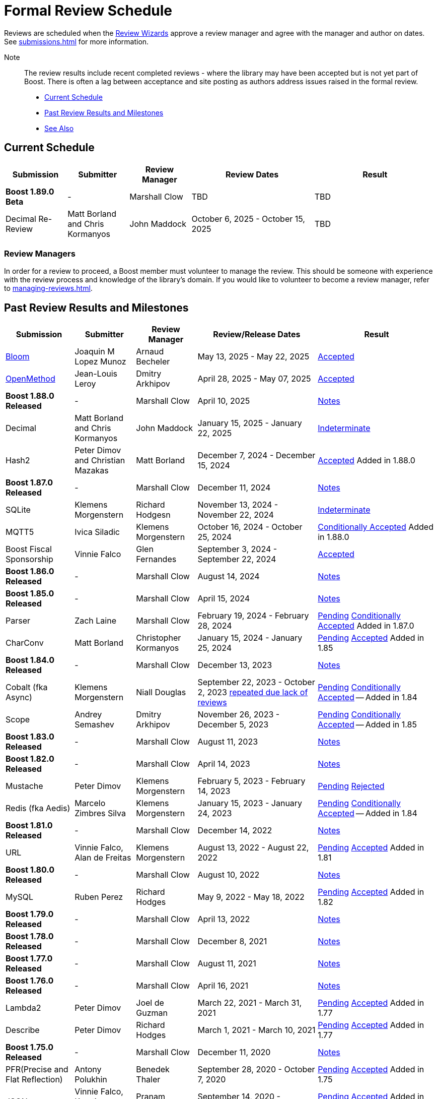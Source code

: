 ////
Copyright (c) 2024 The C++ Alliance, Inc. (https://cppalliance.org)

Distributed under the Boost Software License, Version 1.0. (See accompanying
file LICENSE_1_0.txt or copy at http://www.boost.org/LICENSE_1_0.txt)

Official repository: https://github.com/boostorg/website-v2-docs
////
= Formal Review Schedule
:navtitle: Review Schedule

Reviews are scheduled when the xref:managing-reviews.adoc#reviewwizards[Review Wizards] approve a review manager and agree with the manager and author on dates. See xref:submissions.adoc[] for more information.

Note:: The review results include recent completed reviews - where the library may have been accepted but is not yet part of Boost. There is often a lag between acceptance and site posting as authors address issues raised in the formal review.

* <<Current Schedule>>
* <<Past Review Results and Milestones>>
* <<See Also>>

[[currentschedule]]
== Current Schedule

[cols="1,1,1,2,2",stripes=even,options="header",frame=none]
|===
| *Submission* | *Submitter* | *Review Manager* | *Review Dates* | *Result*
| *Boost 1.89.0 Beta* |  - |   Marshall Clow |  TBD | TBD
| Decimal Re-Review  | Matt Borland and Chris Kormanyos | John Maddock | October 6, 2025 - October 15, 2025 | TBD
|===

=== Review Managers

In order for a review to proceed, a Boost member must volunteer to manage the review. This should be someone with experience with the review process and knowledge of the library's domain. If you would like to volunteer to become a review manager, refer to xref:managing-reviews.adoc[].

[[pastreviewresults]]
== Past Review Results and Milestones

[cols="1,1,1,2,2",stripes=even,options="header",frame=none]
|===
| *Submission* | *Submitter* | *Review Manager* | *Review/Release Dates* | *Result*

| https://master.bloom.cpp.al/html/index.html[Bloom] | Joaquin M Lopez Munoz | Arnaud Becheler | May 13, 2025 - May 22, 2025 | https://lists.boost.org/Archives/boost/2025/05/259631.php[Accepted]

| https://jll63.github.io/Boost.OpenMethod/[OpenMethod] | Jean-Louis Leroy | Dmitry Arkhipov | April 28, 2025 - May 07, 2025 | https://lists.boost.org/Archives/boost/2025/05/259629.php[Accepted]

| *Boost 1.88.0 Released* |  - |   Marshall Clow |  April 10, 2025 | https://www.boost.org/users/history/version_1_88_0.html[Notes] 

| Decimal  | Matt Borland and Chris Kormanyos | John Maddock | January 15, 2025 - January 22, 2025 | https://lists.boost.org/Archives/boost//2025/02/259187.php[Indeterminate]

| Hash2 | Peter Dimov and Christian Mazakas | Matt Borland | December 7, 2024 - December 15, 2024 | https://lists.boost.org/Archives/boost//2024/12/258910.php[Accepted] Added in 1.88.0

| *Boost 1.87.0 Released* |  - |   Marshall Clow |  December 11, 2024 | https://www.boost.org/users/history/version_1_87_0.html[Notes] 

| SQLite | Klemens Morgenstern | Richard Hodgesn | November 13, 2024 - November 22, 2024 | https://lists.boost.org/Archives/boost/2025/02/259197.php[Indeterminate]

| MQTT5 | Ivica Siladic | Klemens Morgenstern | October 16, 2024 - October 25, 2024 | https://lists.boost.org/Archives/boost//2024/10/258197.php[Conditionally Accepted] Added in 1.88.0

| Boost Fiscal Sponsorship | Vinnie Falco | Glen Fernandes | September 3, 2024 - September 22, 2024 | https://lists.boost.org/Archives/boost/2024/09/257941.php[Accepted]

| *Boost 1.86.0 Released* |  - |   Marshall Clow |  August 14, 2024 | https://www.boost.org/users/history/version_1_86_0.html[Notes] 

| *Boost 1.85.0 Released* |  - |   Marshall Clow |  April 15, 2024 | https://www.boost.org/users/history/version_1_85_0.html[Notes]

| Parser | Zach Laine | Marshall Clow | February 19, 2024 - February 28, 2024 | [.line-through]#https://lists.boost.org/Archives/boost/2024/02/255957.php[Pending]# https://lists.boost.org/Archives/boost/2024/03/256151.php[Conditionally Accepted] Added in 1.87.0

| CharConv | Matt Borland | Christopher Kormanyos | January 15, 2024 - January 25, 2024 | [.line-through]#https://lists.boost.org/Archives/boost/2024/01/255713.php[Pending]# https://lists.boost.org/Archives/boost/2024/02/255820.php[Accepted] Added in 1.85

| *Boost 1.84.0 Released* |  - |   Marshall Clow |  December 13, 2023 | https://www.boost.org/users/history/version_1_84_0.html[Notes] 

| Cobalt (fka Async) | Klemens Morgenstern | Niall Douglas | September 22, 2023 - October 2, 2023 https://lists.boost.org/Archives/boost/2023/08/254947.php[repeated due lack of reviews] | [.line-through]#https://lists.boost.org/Archives/boost/2023/09/254987.php[Pending]# https://lists.boost.org/Archives/boost/2023/10/255139.php[Conditionally Accepted] -- Added in 1.84

| Scope | Andrey Semashev | Dmitry Arkhipov | November 26, 2023 - December 5, 2023 | [.line-through]#https://lists.boost.org/Archives/boost/2023/11/255367.php[Pending]# https://lists.boost.org/Archives/boost/2024/01/255717.php[Conditionally Accepted] -- Added in 1.85

| *Boost 1.83.0 Released* |  - |   Marshall Clow |  August 11, 2023 | https://www.boost.org/users/history/version_1_83_0.html[Notes] 

| *Boost 1.82.0 Released* |  - |   Marshall Clow |  April 14, 2023 | https://www.boost.org/users/history/version_1_82_0.html[Notes]

| Mustache | Peter Dimov | Klemens Morgenstern | February 5, 2023 - February 14, 2023 | [.line-through]#https://lists.boost.org/Archives/boost/2023/02/254011.php[Pending]# https://lists.boost.org/Archives/boost/2023/02/254188.php[Rejected]

| Redis (fka Aedis) | Marcelo Zimbres Silva | Klemens Morgenstern | January 15, 2023 - January 24, 2023 | [.line-through]#https://lists.boost.org/Archives/boost/2023/01/253871.php[Pending]# https://lists.boost.org/Archives/boost/2023/01/253944.php[Conditionally Accepted] -- Added in 1.84

| *Boost 1.81.0 Released* |  - |   Marshall Clow |  December 14, 2022 | https://www.boost.org/users/history/version_1_81_0.html[Notes]

| URL | Vinnie Falco, Alan de Freitas | Klemens Morgenstern | August 13, 2022 - August 22, 2022 | [.line-through]#https://lists.boost.org/Archives/boost/2022/05/252898.php[Pending]# https://lists.boost.org/Archives/boost//2022/08/253509.php[Accepted] Added in 1.81

| *Boost 1.80.0 Released* |  - |   Marshall Clow |  August 10, 2022 | https://www.boost.org/users/history/version_1_80_0.html[Notes]

| MySQL | Ruben Perez | Richard Hodges | May 9, 2022 - May 18, 2022 | [.line-through]#https://lists.boost.org/Archives/boost/2022/05/252898.php[Pending]# https://lists.boost.org/Archives/boost//2022/06/253193.php[Accepted] Added in 1.82

| *Boost 1.79.0 Released* |  - |   Marshall Clow |  April 13, 2022 | https://www.boost.org/users/history/version_1_79_0.html[Notes]

| *Boost 1.78.0 Released* |  - |   Marshall Clow |  December 8, 2021 | https://www.boost.org/users/history/version_1_78_0.html[Notes]

| *Boost 1.77.0 Released* |  - |   Marshall Clow |  August 11, 2021 | https://www.boost.org/users/history/version_1_77_0.html[Notes]

| *Boost 1.76.0 Released* |  - |   Marshall Clow |  April 16, 2021 | https://www.boost.org/users/history/version_1_76_0.html[Notes]

| Lambda2 | Peter Dimov | Joel de Guzman | March 22, 2021 - March 31, 2021 | [.line-through]#https://lists.boost.org/Archives/boost/2021/03/251218.php[Pending]# https://lists.boost.org/Archives/boost/2021/04/251393.php[Accepted] Added in 1.77

|  Describe | Peter Dimov | Richard Hodges | March 1, 2021 - March 10, 2021 | [.line-through]#https://lists.boost.org/Archives/boost/2021/02/250933.php[Pending]# https://lists.boost.org/Archives/boost/2021/03/251099.php[Accepted] Added in 1.77

| *Boost 1.75.0 Released* |  - |   Marshall Clow |  December 11, 2020 | https://www.boost.org/users/history/version_1_75_0.html[Notes]

| PFR(Precise and Flat Reflection) | Antony Polukhin | Benedek Thaler | September 28, 2020 - October 7, 2020 | [.line-through]#https://lists.boost.org/Archives/boost/2020/09/250077.php[Pending]# https://lists.boost.org/Archives/boost/2020/10/250176.php[Accepted] Added in 1.75

| JSON | Vinnie Falco, Krystian Stasiowski | Pranam Lashkari | September 14, 2020 - September 23, 2020 | [.line-through]#https://lists.boost.org/Archives/boost/2020/09/249708.php[Pending]# https://lists.boost.org/Archives/boost/2020/10/250129.php[Accepted] Added in 1.75

| *Boost 1.74.0 Released* |  - |   Marshall Clow |  August 14, 2020 | https://www.boost.org/users/history/version_1_74_0.html[Notes]

| LEAF(Lightweight Error Augmentation Framework) | Emil Dotchevski | Michael Caisse | May 22, 2020 - May 31, 2020 | [.line-through]#https://lists.boost.org/Archives/boost/2020/05/248850.php[Pending]# https://lists.boost.org/Archives/boost/2020/08/249657.php[Accepted] Added in 1.75


| Text | Zach Laine | Glen Fernandes | June 11, 2020 - June 20, 2020 | [.line-through]#https://lists.boost.org/Archives/boost/2020/06/249094.php[Pending]# https://lists.boost.org/Archives/boost/2020/06/249242.php[Rejected]

| Review Wizard Status Report |  | Mateusz Loskot | May 20, 2020 |  https://lists.boost.org/Archives/boost/2020/05/248944.php[Report]

| *Boost 1.73.0 Released* |  - |   Marshall Clow |  April 28, 2020 | https://www.boost.org/users/history/version_1_73_0.html[Notes] 
| *Boost 1.72.0 Released* |  - |   Marshall Clow |  December 11, 2019 | https://www.boost.org/users/history/version_1_72_0.html[Notes] 

| STLInterfaces|  Zach Laine | Barrett Adair|  December 10, 2019 - December 19, 2019|  
		     [.line-through]#https://lists.boost.org/boost-announce/2019/12/0564.php[Pending]#
		      https://lists.boost.org/boost-announce/2019/12/0568.php[Conditionally Accepted] -- Added in 1.74



| StaticString (was FixedString) | Krystian Stasiowski and Vinnie Falco |  Joaquin M López Muñoz | November 25, 2019 - December 4, 2019 |
[.line-through]#https://lists.boost.org/boost-announce/2019/11/0563.php[Pending]#
		    https://lists.boost.org/Archives/boost/2020/02/248229.php[Accepted] -- Added in 1.73


| *Boost 1.71.0 Released* |  - |   Marshall Clow |  August 19, 2019 | https://www.boost.org/users/history/version_1_71_0.html[Notes] 

| out_ptr|  JeanHeyd Meneide | Zach Laine|  June 16, 2019 - July 10, 2019 | 
		     [.line-through]#https://lists.boost.org/boost-announce/2019/06/0556.php[Pending]#
		      
			https://lists.boost.org/boost-announce/2019/07/0558.php[Rejected]
		    

| *Boost 1.70.0 Released* |  - |   Marshall Clow |  April 12, 2019 | https://www.boost.org/users/history/version_1_70_0.html[Notes] 

| Variant2 | Peter Dimov | Michael Caisse | April 1, 2019 - April 15, 2019 |[.line-through]#https://lists.boost.org/Archives/boost/2019/03/245563.php[Ongoing]#
		    https://lists.boost.org/boost-announce/2019/06/0553.php[Accepted] Added in 1.71

| *Boost 1.69.0 Released* |  - |   Marshall Clow |  December 11, 2018 | https://www.boost.org/users/history/version_1_69_0.html[Notes] 


| Histogram | Hans Dembinski | Mateusz Loskot | September 17, 2018 - September 26, 2018| [.line-through]#https://lists.boost.org/boost-announce/2018/09/0544.php[Pending]# https://lists.boost.org/boost-announce/2018/10/0548.php[Accepted] Added in 1.70

| *Boost 1.68.0 Released* |  - |   Marshall Clow |  August 09, 2018 | https://www.boost.org/users/history/version_1_68_0.html[Notes] 

| *Boost 1.67.0 Released* |  - |   Daniel James |  April 16, 2018 | https://www.boost.org/users/history/version_1_67_0.html[Notes] 


| YAP|  Zach Laine|  Louis Dionne|  February 5, 2018 - February 14, 2018| [.line-through]#https://lists.boost.org/boost-announce/2018/02/0537.php[Ongoing]   https://lists.boost.org/boost-announce/2018/03/0540.php[Conditionally Accepted]#   https://lists.boost.org/boost-announce/2018/06/0542.php[Accepted] Added in 1.70
                  
		  
| Outcome | Niall Douglas | Charley Bay | January 19, 2018 - January 28, 2018 |[.line-through]#https://lists.boost.org/boost-announce/2018/01/0533.php[Pending]# https://lists.boost.org/boost-announce/2018/02/0536.php[Accepted] -- Added in 1.70

| *Boost 1.66.0 Released* |  - |   Daniel James |  December 19, 2017 | https://www.boost.org/users/history/version_1_66_0.html[Notes] 

|  Double-Ended | Benedek Thaler | Thorsten Ottosen | September 21, 2017 - October 7, 2017 |[.line-through]#https://lists.boost.org/boost-announce/2017/09/0528.php[Pending]#
		    https://lists.boost.org/boost-announce/2017/10/0530.php[Conditionally Accepted]


|  Fit (now HOF) | Paul Fultz | Matt Calabrese | September 8, 2017 - September 20, 2017 |[.line-through]#https://lists.boost.org/boost-announce/2017/09/0526.php[Pending]#
		    https://lists.boost.org/boost-announce/2017/09/0529.php[Accepted] Added in 1.67

		
| *Boost 1.65.1 Released* |  - |   Daniel James |  September 7, 2017 | https://www.boost.org/users/history/version_1_65_1.html[Notes] 

| *Boost 1.65.0 Released* |  - |   Daniel James |  August 21, 2017 | https://www.boost.org/users/history/version_1_65_0.html[Notes] 

| mp11 | Peter Dimov | Bjorn Reese | July  15, 2017 - July 24, 2017 | [.line-through]#https://lists.boost.org/boost-announce/2017/07/0519.php[Ongoing]#
		    https://lists.boost.org/boost-announce/2017/08/0520.php[Accepted] Added in 1.66

		
| Beast|  Vinnie Falco|  Michael Caisse|  July 1, 2017 - July 10, 2017 |  
		   [.line-through]#https://lists.boost.org/boost-announce/2017/06/0515.php[Pending]#
		    https://lists.boost.org/Archives/boost/2017/07/237385.php[Accepted] Added in 1.66

		  
| pdqsort | Orson Peters | Steven Ross | June 21, 2017 - June 30, 2017 |  
		    https://lists.boost.org/boost-announce/2017/06/0518.php[Accepted]

		  
| Nowide|  Artyom Beilis|  Frédéric Bron|  June 12, 2017 - June 21, 2017| [.line-through]#https://lists.boost.org/boost-announce/2017/06/0512.php[Pending]#
		      https://lists.boost.org/boost-announce/2017/06/0516.php[Accepted] Added in 1.73

		  
| Timsort|  Alexander Zaitsev|  Steven Ross|  June 3, 2017 - June 12, 2017 | [.line-through]#https://lists.boost.org/boost-announce/2017/06/0509.php[Ongoing]#
		      https://lists.boost.org/boost-announce/2017/06/0513.php[Rejected]
		    
		  

		
|  Outcome|  Niall Douglas | Charley Bay|  May 19, 2017 - May 28, 2017|  
		     [.line-through]#https://lists.boost.org/boost-announce/2017/05/0504.php[Pending]#
		      https://lists.boost.org/boost-announce/2017/06/0510.php[Rejected]


| PolyCollection|  Joaquín Mª López Muñoz | Ion Gaztañaga|  May 3, 2017 - May 12, 2017|    [.line-through]#https://lists.boost.org/boost-announce/2017/05/0502.php[Ongoing]# https://lists.boost.org/boost-announce/2017/05/0505.php[Accepted] Added in 1.65



| *Boost 1.64.0 Released* |  - |   Rene Rivera |  April 19, 2017 | https://www.boost.org/users/history/version_1_64_0.html[Notes] 

| CallableTraits | Barrett Adair | Louis Dionne | April 3, 2017 - April 12, 2017 | [.line-through]#https://lists.boost.org/Archives/boost/2017/03/234005.php[Ongoing]#
		    https://lists.boost.org/Archives/boost/2017/04/234513.php[Conditionally Accepted] -- Added in 1.66

		

| Stacktrace|  Antony Polukhin|  Niall Douglas | March 17, 2017 - March 26, 2017| [.line-through]#https://lists.boost.org/boost-announce/2017/03/0493.php[Ongoing]#
		      https://lists.boost.org/boost-announce/2017/03/0496.php[Accepted] Added in 1.65


| Safe Numerics|  Robert Ramey|  Andrzej Krzemienski|  March 2, 2017 - March 16, 2017| [.line-through]#https://lists.boost.org/boost-announce/2017/03/0491.php[Ongoing]#
		      https://lists.boost.org/boost-announce/2017/03/0494.php[Conditionally Accepted] -- Added in 1.69

		      
| *Boost 1.63.0 Released* |  - |   Marshall Clow |  December 26, 2016 | https://www.boost.org/users/history/version_1_63_0.html[Notes] 

| Stacktrace |  Antony Polukhin |  Niall Douglas |  December 14, 2016 - December 23, 2016 |[.line-through]#https://lists.boost.org/boost-announce/2016/12/0483.php[Pending]#
		    https://lists.boost.org/boost-announce/2017/01/0486.php[Conditionally Accepted]


| Synapse|  Emil Dotchevski|  Edward Diener|  December 2, 2016 - December 11, 2016 | [.line-through]#https://lists.boost.org/boost-announce/2016/12/0479.php[Pending]#
https://lists.boost.org/boost-announce/2016/12/0484.php[Rejected]		      
| Parallel Sorting Sub-library | Francisco José Tapia | Steven Ross | November 11, 2016 - November 20, 2016 |[.line-through]#https://lists.boost.org/Archives/boost/2016/11/231544.php[Pending]#
		      https://lists.boost.org/Archives/boost/2016/11/231732.php[Accepted]

		  
| Process|  Klemens Morgenstern|  Antony Polukhin|  October 27, 2016 - November 5, 2016 | [.line-through]#https://lists.boost.org/boost-announce/2016/10/0476.php[Pending]#
		      https://lists.boost.org/boost-announce/2016/11/0477.php[Accepted] -- Added in 1.64

| *Boost 1.62.0 Released* |  - |   Rene Rivera |  September 28, 2016 | https://www.boost.org/users/history/version_1_62_0.html[Notes] 

|  Fiber (mini-review)|  Oliver Kowalke | Nat Goodspeed|  May 23, 2016 - June 2, 2016 | [.line-through]#https://lists.boost.org/boost-announce/2016/05/0473.php[Pending]#
		      https://lists.boost.org/boost-announce/2016/06/0474.php[Accepted] Added in 1.62


| Review Wizard Status Report| - |  Ronald Garcia |  May 19, 2016 |   
		       https://lists.boost.org/boost-announce/2016/05/0471.php[Report]

| *Boost 1.61.0 Released* |  - |   Rene Rivera |  May 13, 2016 | https://www.boost.org/users/history/version_1_61_0.html[Notes] 
		
| Fit |  Paul Fultz|  Vicente Botet|  March 2, 2016 - March 13, 2016 | [.line-through]#https://lists.boost.org/Archives/boost/2016/03/228107.php[Ongoing]#
		      https://lists.boost.org/Archives/boost/2016/04/228770.php[Rejected]
		    

| Quaternions, Vectors, Matrices (QVM)|  Emil Dotchevski|  Adam Wulkiewicz|  December 7, 2015 - December 23, 2015 |[.line-through]#https://lists.boost.org/boost-announce/2015/12/0458.php[Ongoing]#
https://lists.boost.org/Archives/boost/2016/01/227027.php[Accepted] Added in 1.62


| *Boost 1.60.0 Released* |  - |   Marshall Clow |  December 17, 2015 | https://www.boost.org/users/news/version_1_60_0[Notes] 

| Fiber (mini-review)|  Oliver Kowalke|  Nat Goodspeed|  September 4, 2015 - September 13, 2015|    [.line-through]#https://lists.boost.org/boost-announce/2015/09/0453.php[Pending]#
https://lists.boost.org/boost-announce/2015/10/0456.php[Continuing Conditionally Accepted] 

| Asynchronous File I/O |  Niall Douglas and
                  Paul Kirth |  Ahmed Charles |  August 21, 2015 - August 31, 2015 |  
		   [.line-through]#https://lists.boost.org/boost-announce/2015/08/0451.php[Pending]#
		    Rejected (no result posted)


| *Boost 1.59.0 Released* |  - |   Marshall Clow |  August 13, 2015 | https://www.boost.org/users/news/version_1_59_0[Notes] 

| Http |  Vinícius dos Santos Oliveira |  Bjorn Reese |  August 7, 2015 - August 16, 2015 | [.line-through]#https://lists.boost.org/boost-announce/2015/08/0449.php[Pending]#
		    https://lists.boost.org/boost-announce/2015/08/0452.php[Rejected]

| DLL |  Antony Polukhin |  Vladimir Prus |  June 29, 2015 - July 12, 2015 |  [.line-through]#https://lists.boost.org/Archives/boost/2015/07/223995.php[Pending]# https://lists.boost.org/boost-announce/2015/07/0448.php[Accepted] Added in 1.61

| Hana |  Louis Dionne |  Glen Fernandes |  June 10, 2015 - June 24, 2015 | https://lists.boost.org/boost-announce/2015/07/0443.php[Accepted] Added in 1.61

| Metaparse |  Abel Sinkovics |  Christophe Henry |  May 25, 2015 - June 7, 2015 |  [.line-through]#https://lists.boost.org/Archives/boost/2015/05/222478.php[Pending]# https://lists.boost.org/boost-announce/2015/07/0446.php[Accepted] Added in 1.61

| *Boost 1.58.0 Released* |  - |   Marshall Clow |  April 17, 2015 | https://www.boost.org/users/news/version_1_58_0[Notes] 

| Endian Mini-Review |  Beman Dawes |  Joel Falcou |  January 23, 2015 - February 1, 2015 |  [.line-through]#https://lists.boost.org/boost-announce/2015/01/0428.php[Ongoing]# https://lists.boost.org/Archives/boost/2015/02/220090.php[Accepted] -- Added in 1.58

| Review Wizard Status Report| - |   Ronald Garcia |  January 22, 2015 | https://lists.boost.org/boost-announce/2015/01/0427.php[Report]

| Compute |  Kyle Lutz |  Antony Polukhin |  December 15, 2014 - December 30, 2014 |  [.line-through]#https://lists.boost.org/boost-announce/2014/12/0423.php[Ongoing]# https://lists.boost.org/boost-announce/2015/01/0425.php[Accepted] -- Added in 1.61

| Sort |  Steven Ross |  Edward Diener |  November 10, 2014 - November 19, 2014 |  [.line-through]#https://lists.boost.org/boost-announce/2014/11/0421.php[Pending]# https://lists.boost.org/boost-announce/2014/11/0422.php[Accepted] -- Added in 1.58

| *Boost 1.57.0 Released* |  - |   Marshall Clow |  November 3, 2014 | https://www.boost.org/users/news/version_1_57_0[Notes] 

| Review Wizard Status Report| - | Ronald Garcia |  August 30, 2014 | https://lists.boost.org/boost-announce/2014/08/0414.php[Report]

| Variadic Macro Data |  Edward Diener |  Steven Watanabe |  August 21, 2014 - August 30, 2014 |  [.line-through]#https://lists.boost.org/boost-announce/2014/08/0413.php[Pending]# https://lists.boost.org/boost-announce/2015/02/0432.php[Accepted] Added in 1.60

| *Boost 1.56.0 Released* |  - |   Marshall Clow |  August 7, 2014 | https://www.boost.org/users/news/version_1_56_0[Notes] 

| Convert |  Vladimir Batov |  Edward Diener |  May 12, 2014 - May 25, 2014 |  [.line-through]#https://lists.boost.org/boost-announce/2014/05/0403.php[Pending]# https://lists.boost.org/boost-announce/2014/06/0406.php[Accepted]

| TypeIndex Mini-Review |  Antony Polukhin |  Niall Douglas |  April 21, 2014 - April 30, 2014 |  [.line-through]#https://lists.boost.org/boost-announce/2014/04/0399.php[Pending]# https://lists.boost.org/boost-announce/2014/05/0402.php[Accepted] -- Added in 1.56

| Align |  Glen Fernandes |  Ahmed Charles |  April 11, 2014 - April 20, 2014 |  [.line-through]#https://lists.boost.org/boost-announce/2014/04/0398.php[Pending]# https://lists.boost.org/boost-announce/2014/04/0400.php[Accepted] -- Added in 1.56

| Fiber |  Oliver Kowalke |  Nat Goodspeed |  January 6, 2014 - January 15, 2014 |  [.line-through]#https://lists.boost.org/boost-announce/2014/01/0392.php[Pending]# https://lists.boost.org/boost-announce/2014/01/0393.php[Conditionally Accepted]

| TypeIndex |  Antony Polukhin |  Niall Douglas |  November 11, 2013 - November 20, 2013 |  [.line-through]#https://lists.boost.org/boost-announce/2013/11/0389.php[Conditionally Accepted]#


| *Boost 1.55.0 Released* |  - |   Marshall Clow |  November 11, 2013 | https://www.boost.org/users/news/version_1_55_0[Notes] 

| *Boost 1.54.0 Released* |  - |   Marshall Clow |  July 1, 2013 | https://www.boost.org/users/news/version_1_54_0[Notes] 

| Review Wizard Status Report| - |   Ronald Garcia |  March 14, 2013 | https://lists.boost.org/boost-announce/2013/03/0378.php[Report]

| *Boost 1.53.0 Released* |  - |   Marshall Clow |  February 4, 2013 | https://www.boost.org/users/news/version_1_53_0[Notes] 

| Review Wizard Status Report| - |   Ronald Garcia |  November 10, 2012 | https://lists.boost.org/boost-announce/2012/11/0374.php[Report]

| *Boost 1.52.0 Released* |  - |   Marshall Clow |  October 5, 2012 | https://www.boost.org/users/news/version_1_52_0[Notes] 

| Review Wizard Status Report| - |   Ronald Garcia |  September 27, 2012 | https://lists.boost.org/boost-announce/2012/09/0370.php[Report]

| ODEint |  Karsten Ahnert and 
		    Mario Mulansky |  Steven Watanabe |  September 19, 2012 - September 28, 2012 |  [.line-through]#https://lists.boost.org/boost-announce/2012/09/0369.php[Pending]# https://lists.boost.org/boost-announce/2012/10/0371.php[Accepted] -- Added in 1.53

| Coroutine |  Oliver Kowalke |  Hartmut Kaiser |  September 3, 2012 - September 12, 2012 |  [.line-through]#https://lists.boost.org/boost-announce/2012/09/0366.php[Pending]# https://lists.boost.org/boost-announce/2012/11/0375.php[Accepted] -- Added in 1.53

| Contract |  Lorenzo Caminiti |  Dave Abrahams |  August 22, 2012 - August 31, 2012 |  [.line-through]#https://lists.boost.org/boost-announce/2012/08/0362.php[Pending]# https://lists.boost.org/boost-announce/2012/09/0368.php[Accepted] Added in 1.67

| *Boost 1.51.0 Released* |  - |   Marshall Clow |  August 20, 2012 | https://www.boost.org/users/news/version_1_51_0[Notes] 

| Review Wizard Status Report| - |   Ronald Garcia |  August 15, 2012 | https://lists.boost.org/boost-announce/2012/08/0360.php[Report]

| Type Erasure |  Steven Watanabe |  Lorenzo Caminiti |  July 18, 2012 - July 27, 2012 |  [.line-through]#https://lists.boost.org/boost-announce/2012/07/0357.php[Pending]# https://lists.boost.org/boost-announce/2012/08/0364.php[Accepted] -- Added in 1.54

| Review Wizard Status Report| - |   Ronald Garcia |  July 13, 2012 | https://lists.boost.org/boost-announce/2012/07/0355.php[Report]

| *Boost 1.50.0 Released* |  - |   Beman Dawes |  June 28, 2012 | https://www.boost.org/users/news/version_1_50_0[Notes] 

| Multiprecision Arithmetic |  John Maddock |  Jeffrey Hellrung |  June 8, 2012 - June 17, 2012 |  [.line-through]#https://lists.boost.org/boost-announce/2012/06/0353.php[Pending]# https://lists.boost.org/boost-announce/2012/08/0359.php[Accepted] -- Added in 1.53

| *Boost 1.49.0 Released* |  - |   Beman Dawes |  February 24, 2012 | https://www.boost.org/users/news/version_1_49_0[Notes] 

| Predef |  Rene Rivera |  Joel Falcou |  February 20, 2012 - February 29, 2012 |  [.line-through]#https://lists.boost.org/boost-announce/2012/02/0349.php[Pending]# https://lists.boost.org/boost-announce/2013/04/0379.php[Accepted] -- Added in 1.55

| Review Wizard Status Report| - |   Ronald Garcia |  January 10, 2012 | https://lists.boost.org/boost-announce/2012/01/0344.php[Report]

| Context (mini-review) |  Oliver Kowalke |  Giovanni Deretta |  January 2, 2012 - January 11, 2012 |  [.line-through]#https://lists.boost.org/boost-announce/2012/01/0343.php[Pending]# https://lists.boost.org/boost-announce/2012/01/0348.php[Accepted] -- Added in 1.51.0

| *Boost 1.48.0 Released* |  - |   Beman Dawes |  November 16, 2011 | https://www.boost.org/users/news/version_1_48_0[Notes] 

| Local |  Lorenzo Caminiti |  Jeffrey Hellrung |  November 10, 2011 - November 19, 2011 |  [.line-through]#https://lists.boost.org/boost-announce/2011/11/0338.php[Pending]# https://lists.boost.org/boost-announce/2011/12/0340.php[Accepted] -- Added in 1.50

| Atomic |  Helge Bahmann |  Tim Blechmann |  October 17, 2011 - October 26, 2011 | https://lists.boost.org/boost-announce/2011/11/0337.php[Accepted] -- Added in 1.53

| Algorithm |  Marshall Clow |  Dave Abrahams |  September 22, 2011 - October 1, 2011 |  [.line-through]#https://lists.boost.org/boost-announce/2011/09/0333.php[Pending]# https://lists.boost.org/boost-announce/2011/12/0341.php[Accepted] -- Added in 1.50

| Endian |  Beman Dawes |  Joel Falcou |  September 5, 2011 - September 14, 2011 | https://lists.boost.org/boost-announce/2011/11/0336.php[Conditionally Accepted]

| Conversion |  Vicente Botet |  Gordon Woodhull |  August 20, 2011 - August 29, 2011 |  [.line-through]#https://lists.boost.org/boost-announce/2011/08/0330.php[Pending]# https://lists.boost.org/boost-announce/2012/07/0356.php[Rejected]

| Containers |  Ion Gaztañaga |  John Maddock |  August 3, 2011 - August 12, 2011 |  [.line-through]#https://lists.boost.org/boost-announce/2011/08/0329.php[Pending]# https://lists.boost.org/Archives/boost/2011/08/184936.php[Accepted] -- Added in 1.48.0

| Lockfree |  Tim Blechmann |  Hartmut Kaiser |  July 18, 2011 - July 27, 2011 | [.line-through]#https://lists.boost.org/boost-announce/2011/07/0324.php[Pending]# https://lists.boost.org/boost-announce/2011/08/0331.php[Accepted] -- Added in 1.53

| *Boost 1.47.0 Released* |  - |   Beman Dawes |  July 12, 2011 | https://www.boost.org/users/news/version_1_47_0[Notes] 

| Type Traits Introspection |  Edward Diener |  Joel Falcou |  July 1, 2011 - July 10, 2011 |  [.line-through]#https://lists.boost.org/boost-announce/2011/06/0320.php[Pending]#
[.line-through]#https://lists.boost.org/boost-announce/2011/07/0322.php[Pending]# https://lists.boost.org/boost-announce/2011/08/0328.php[Accepted] -- Added in 1.54

| Assign v2 |  Erwann Rogard,
                  Thorsten Ottosen |  John Bytheway |  June 15, 2011 - June 24, 2011 |  [.line-through]#https://lists.boost.org/boost-announce/2011/06/0315.php[Pending]#
[.line-through]#https://lists.boost.org/boost-announce/2011/06/0319.php[Pending]# https://lists.boost.org/boost-announce/2011/07/0321.php[Rejected]

| Heaps |  Tim Blechmann |  Andrew Sutton |  May 30, 2011 - June 8, 2011 |  [.line-through]#https://lists.boost.org/boost-announce/2011/05/0314.php[Pending]# https://lists.boost.org/boost-announce/2011/06/0316.php[Accepted] -- Added in 1.49

| Review Wizard Status Report| - |   Ronald Garcia |  May 23, 2011 | https://lists.boost.org/boost-announce/2011/05/0311.php[Report]

| AutoIndex (Tool) |  John Maddock |  Daniel James |  May 5, 2011 - May 14, 2011 |  [.line-through]#https://lists.boost.org/boost-announce/2011/05/0308.php[Pending]# https://lists.boost.org/boost-announce/2011/05/0312.php[Accepted] -- Added in 1.48.0

| Convert |  Vladimir Batov |  Edward Diener |  April 23, 2011 - May 2, 2011- |  [.line-through]#https://lists.boost.org/boost-announce/2011/04/0302.php[Pending]# https://lists.boost.org/boost-announce/2011/05/0307.php[Withdrawn] https://lists.boost.org/boost-announce/2011/05/0309.php[Report]
  

| Locale |  Artyom Beilis |  Chad Nelson |  April 7, 2011 - April 16, 2011 |  [.line-through]#https://lists.boost.org/boost-announce/2011/04/0298.php[Pending]#
[.line-through]#https://lists.boost.org/boost-announce/2011/04/0303.php[Pending]# https://lists.boost.org/boost-announce/2011/04/0304.php[Accepted] -- Added in 1.48.0

| Context |  Oliver Kowalke |  Vicente Botet |  March 21, 2011 - March 30, 2011 |  [.line-through]#https://lists.boost.org/boost-announce/2011/03/0296.php[Pending]#
[.line-through]#https://lists.boost.org/boost-announce/2011/05/0310.php[Accepted Provisionally]# https://lists.boost.org/boost-announce/2012/01/0348.php[Accepted] -- Added in 1.51.0

| Type Traits Extensions (Fast-Track) |  Frédéric Bron |  Joel Falcou |  March 14, 2011 - March 18, 2011 | https://lists.boost.org/boost-announce/2011/03/0297.php[Accepted] -- Added in 1.48.0

| *Boost 1.46.1 Released* |  - |   Beman Dawes |  March 21, 2011 | https://www.boost.org/users/news/version_1_46_1[Notes] 

| Review Wizard Status Report| - |   Ronald Garcia |  March 4, 2011 | https://lists.boost.org/boost-announce/2011/03/0289.php[Report]

| XInt |  Chad Nelson |  Vladimir Prus |  March 2, 2011 - March 12, 2011 |  [.line-through]#https://lists.boost.org/boost-announce/2011/03/0288.php[Pending]# https://lists.boost.org/boost-announce/2011/04/0305.php[Rejected]

| *Boost 1.46 Released* |  - |   Beman Dawes |  February 21, 2011 | https://www.boost.org/users/news/version_1_46_0[Notes] 

| Phoenix (mini-review) |  Joel de Guzmann |  Hartmut Kaiser |  February 20, 2011 - March 2, 2011 | https://lists.boost.org/boost-announce/2011/03/0291.php[Accepted] -- Added in 1.47.0

| Process |  Boris Schaeling |  Marshall Clow |  February 7. 2011 - February 16, 2011 | https://lists.boost.org/boost-announce/2011/03/0292.php[Rejected]

| GIL.IO |  Christian Henning |  Mateusz Loskot |  December 1, 2010 - December 10, 2010 | https://lists.boost.org/boost-announce/2011/01/0281.php[Accepted] -- Added in 1.68.0

| *Boost 1.45 Released* |  - |   Beman Dawes |  November 20, 2010 | https://lists.boost.org/boost-announce/2010/11/0272.php[Notes] 

| Chrono |  Vicente Botet |  Anthony Williams |  November 6, 2010 - November 15, 2010 | https://lists.boost.org/boost-announce/2011/01/0280.php[Accepted] -- Added in 1.47.0

| Ratio |  Vicente Botet |  Anthony Williams |  October 2, 2010 - October 11, 2010 | https://lists.boost.org/boost-announce/2010/10/0270.php[Accepted] -- Added in 1.47.0

| *Boost 1.44 Released* |  - |   Beman Dawes |  August 17, 2010 | https://lists.boost.org/boost-announce/2010/08/0264.php[Notes] 

| Boost.Assign Extensions (Mini-Review) |  Erwann Rogard |  Thorsten Ottosen |  June 13, 2010 - June 19, 2010 | https://lists.boost.org/boost-announce/2010/10/0269.php[Rejected]

| Review Wizard Status Report| - |   Ronald Garcia |  May 26, 2010 | https://lists.boost.org/boost-announce/2010/05/0262.php[Report]

| Move |  Ion Gaztañaga |  [.line-through]#OvermindDL1# Michael Caisse
                   |  May 10, 2010 - May 24, 2010 | https://lists.boost.org/boost-announce/2011/02/0283.php[Accepted] -- Added in 1.48.0

| *Boost 1.43 Released* |  - |   Beman Dawes |  May 6, 2010 | https://lists.boost.org/boost-announce/2010/05/0258.php[Notes] 

| Log |  Andrey Semashev |  Vladimir Prus |  March 8, 2010 - March 17, 2010 |  [.line-through]#https://lists.boost.org/boost-announce/2010/03/0256.php[Accepted Provisionally]# Accepted -- Added in 1.54


| Interval Containers |  Joachim Faulhaber |  Hartmut Kaiser |  February 18, 2010 - February 27, 2010 | https://lists.boost.org/boost-announce/2010/04/0257.php[Accepted] -- Added in 1.46

| *Boost 1.42 Released* |  - |   Beman Dawes |  February 2, 2010 | https://lists.boost.org/boost-announce/2010/02/0250.php[Notes] 

| Review Wizard Status Report| - |   John Phillips |  December 7, 2009 |   https://www.boost.org/development/report-dec-2009.html[Report]

| Meta State Machine (MSM) |  Christophe Henry |  Dave Abrahams |  November 23, 2009 - December 13, 2009 | https://lists.boost.org/Archives/boost/2010/01/160812.php[Accepted] -- Added in 1.44

| *Boost 1.41 Released* |  - |   Beman Dawes |  November 18, 2009 | https://lists.boost.org/boost-announce/2009/11/0241.php[Notes] 

| Geometry |  Barend Gehrels, Bruno Lalande, and Mateusz Loskot |  Hartmut Kaiser |  November 5, 2009 - November 22, 2009 | https://lists.boost.org/boost-announce/2009/11/0245.php[Accepted] -- Added in 1.47.0

| *Boost 1.40 Released* |  - |   Beman Dawes |  August 27, 2009 | https://lists.boost.org/boost-announce/2009/08/0235.php[Notes] 

| Polygon |  Lucanus Simonson |  Fernando Cacciola |  August 24, 2009 - September 2, 2009 | https://lists.boost.org/boost-announce/2009/11/0239.php[Accepted] -- Added in 1.44

| Review Wizard Status Report| - |   Ronald Garcia |  June 4, 2009 |   https://www.boost.org/development/report-jun-2009.html[Report]

| *Boost 1.39 Released* |  - |   Beman Dawes |  May 3, 2009 | https://lists.boost.org/boost-announce/2009/05/0232.php[Notes] 

| Polynomial |  Paweł Kieliszczyk |  John Maddock |  March 10, 2009 - March 19, 2009 | https://lists.boost.org/boost-announce/2009/04/0228.php[Rejected]

| Boost.Range (Update) |  Neil Groves |  Thorsten Ottosen |  February 20, 2009 - March 3, 2009 | https://lists.boost.org/boost-announce/2009/04/0231.php[Accepted] -- Added in 1.43

| *Boost 1.38 Released* |  - |   Beman Dawes |  February 9, 2009 | https://lists.boost.org/boost-announce/2009/02/0223.php[Notes] 

| Futures (1st candidate) | Anthony Williams |  Tom Brinkman |  January 5, 2009 - January 20, 2009 | https://lists.boost.org/boost-announce/2009/04/0229.php[Accepted] -- Added in 1.41
| Futures (2nd candidate) | Braddock Gaskill |  Tom Brinkman |  January 5, 2009 - January 20, 2009 |  Rejected

| Constrained Value |  Robert Kawulak |  [.line-through]#Jeff Garland# Gordon Woodhull
                   |  December 1, 2008 - December 10, 2008 |  [.line-through]#https://lists.boost.org/boost-announce/2010/09/0265.php[Accepted]# Orphaned


| Review Wizard Status Report| - |   John Phillips |  November 25, 2008 |   https://www.boost.org/development/report-nov-2008.html[Report]

| Globally Unique Identifier (mini-review) (now UUID) |  Andy Tompkins |  Hartmut Kaiser |  November 23, 2008 - November 29, 2008 | https://lists.boost.org/boost-announce/2009/01/0221.php[Accepted] -- Added in 1.42

| *Boost 1.37 Released* |  - |   Beman Dawes |  November 3, 2008 | https://lists.boost.org/boost-announce/2008/11/0209.php[Notes] 

| Thread-Safe Signals (now Signals2) |  Frank Hess |  Stjepan Rajko |  November 1, 2008 - November 10, 2008 | https://lists.boost.org/boost-announce/2008/11/0211.php[Accepted] -- Added in 1.39

| Phoenix |  Joel de Guzman |  Hartmut Kaiser |  September 21, 2008 - September 30, 2008 | [.line-through]#https://lists.boost.org/boost-announce/2008/10/0205.php[Accepted Conditionally]# [.line-through]#https://lists.boost.org/Archives/boost/2010/05/167128.php[Under Development]# https://lists.boost.org/boost-announce/2011/03/0291.php[Accepted] -- Added in 1.47.0

| DataFlow Signals|  Stjepan Rajko|  Jaakko Järvi|  September 1, 2008 - September 10, 2008| https://lists.boost.org/Archives/boost/2008/09/142198.php[Rejected] 

| *Boost 1.36 Released* |  - |  Beman Dawes|  August 14, 2008| https://lists.boost.org/boost-announce/2008/08/0196.php[Notes] 

| Finite State Machines|  Andrey Semashev|  Martin Vuille|  August 11, 2008 - August 27, 2008| https://lists.boost.org/boost-announce/2008/09/0202.php[Rejected] (https://lists.boost.org/boost-announce/2008/09/0203.php[Notes] ) 

| Review Wizard Status Report| - |  John Phillips|  2008 May 16| https://www.boost.org/development/report-may-2008.html[Report] 

| Egg|  Shunsuke Sogame|  Dan Marsden|  March 31, 2008 - April 13, 2008| https://lists.boost.org/boost-announce/2008/05/0192.php[Rejected] 

| *Boost 1.35 Released* |  - | Beman Dawes|  March 29, 2007| https://lists.boost.org/boost-announce/2008/03/0183.php[Notes] 

| Proto|  Eric Niebler|  Hartmut Kaiser|  March 1, 2008 - March 14, 2008| https://lists.boost.org/boost-announce/2008/04/0187.php[Accepted] -- Added in 1.37 

| Floating Point Utilities|  Johan Råde|  John Maddock|  February 18, 2008 - February 27, 2008| https://lists.boost.org/boost-announce/2008/03/0179.php[Accepted] -- Added in 1.?? 

| Logging|  John Torjo|  Gennadiy Rozental|  February 4, 2008 - February 13, 2008| https://lists.boost.org/boost-announce/2008/03/0181.php[Rejected] 

| Flyweight|  Joaquín Mª López Muñoz|  Ion Gaztañaga|  January 21, 2008 - January 30, 2008| https://lists.boost.org/boost-announce/2008/02/0174.php[Accepted] -- Added in 1.38 

| Singleton (fast-track)|  Tobias Schwinger|  John Torjo|  January 14, 2008 - January 18, 2008| https://lists.boost.org/boost-announce/2008/01/0171.php[Rejected] 

| Switch|  Steven Watanabe|  Stejpan Rajko|  January 5, 2008 - January 13, 2008|    [.line-through]#https://lists.boost.org/boost-announce/2008/01/0166.php[Accepted Provisionally]# Orphaned 

| Factory (fast-track)|  Tobias Schwinger|  John Torjo|  December 17, 2007 - December 21, 2007| https://lists.boost.org/boost-announce/2007/12/0161.php[Accepted] -- Added in 1.43 

| Unordered Containers|  Daniel James|  Ion Gaztañaga|  December 7, 2007 - December 16, 2007| https://lists.boost.org/boost-announce/2007/12/0158.php[Accepted] -- Added in 1.36 

| Forward (fast-track)|  Tobias Schwinger|  John Torjo|  December 3, 2007 - December 7, 2007| https://lists.boost.org/boost-announce/2007/12/0153.php[Accepted] -- Added in 1.43 

| Review Wizard Status Report| - |  Ronald Garcia|  2007 November 16| https://www.boost.org/development/report-nov-2007.html[Report] 

| Exception|  Emil Dotchevski|  Tobias Schwinger|  September 27, 2007 - October 7, 2007| https://lists.boost.org/boost-users/2007/11/31912.php[Accepted]   -- Added in 1.36 

| Review Wizard Status Report| - |  Ronald Garcia|  2007 September 14| https://www.boost.org/development/report-sep-2007.html[Report] 

| Scope Exit|  Alexander Nasonov|    [.line-through]#Jody Hagins#   John R. Phillips |  August 13, 2007 - August 22, 2007-| https://lists.boost.org/boost-announce/2008/05/0190.php[Accepted] -- Added in 1.38 

| Time Series|  Eric Niebler|  John R. Phillips|  July 30, 2007 - August 13, 2007| [.line-through]#https://lists.boost.org/boost-announce/2007/08/0142.php[Accepted]#   https://lists.boost.org/Archives/boost/2010/05/167128.php[Orphaned] 

| *Boost 1.34.1 Released* |  - | Thomas Witt|  July 24, 2007| https://lists.boost.org/boost-announce/2007/07/0135.php[Notes] 

| *Boost 1.34.0 Released* |  - | Thomas Witt|  May 12, 2007| https://lists.boost.org/boost-announce/2007/05/0131.php[Notes] 

| Globally Unique Identifier|  Andy Tompkins|  Hartmut Kaiser|  April 30, 2007 - May 10, 2007|    [.line-through]#https://lists.boost.org/boost-announce/2007/05/0134.php[Accepted Provisionally]#   https://lists.boost.org/boost-announce/2009/01/0221.php[Accepted] -- Added in 1.42 

| Math Toolkit|  John Maddock|  Matthias Schabel|  April 11, 2007 - April 27, 2007| https://lists.boost.org/boost-announce/2007/05/0129.php[Accepted] -- Added in 1.35 

| Quantitative Units|  Matthias Schabel|  John R. Phillips|  March 26, 2007 - April 4, 2007| https://lists.boost.org/boost-announce/2007/04/0126.php[Accepted] -- Added in 1.36 

| Intrusive Containers|  Ion Gaztañaga|  Joaquín Mª López Muñoz|  March 12, 2007 - March 21, 2007| https://lists.boost.org/boost-announce/2007/04/0122.php[Accepted] -- Added in 1.35 

| Bimap|  Matias Capeletto|  Ion Gaztañaga|  February 15 2007- March 2, 2007| https://lists.boost.org/Archives/boost/2007/03/117351.php[Accepted] -- Added in 1.35 

| Accumulators|  Eric Niebler|  John R. Phillips|  January 29, 2007 - February 7, 2007| https://lists.boost.org/boost-announce/2007/02/0114.php[Accepted] -- Added in 1.36 

| Function Types (Re-review)|  Tobias Schwinger|  Tom Brinkman|  2006 November 6 - 2006 November 17| https://lists.boost.org/boost-announce/2006/11/0106.php[Accepted] -- Added in 1.35 

| Generic Image Library|  Lubomir Bourdev|  Tom Brinkman|  2006 October 5 - 2006 October 25| https://lists.boost.org/Archives/boost/2006/11/112896.php[Accepted] -- Added in 1.35 

| Message Passing|  Doug Gregor|  Jeremy Siek|  2006 September 6 - 2006 September 15| https://lists.boost.org/boost-announce/2006/09/0099.php[Accepted] -- Added in 1.35 

| Physical Quantities System|  Andy Little|  Fred Bertsch|  2006 May 31 - 2006 June 9| https://lists.boost.org/boost-announce/2006/06/0096.php[Rejected] 

| Pimpl Pointer|  Asger Mangaard|  Rene Rivera|  2006 May 15 - 2006 May 24| https://lists.boost.org/boost-announce/2006/10/0104.php[Rejected] 

| Fusion|  Joel de Guzman|  Ronald Garcia|  2006 May 1 - 2006 May 10| https://lists.boost.org/boost-announce/2006/06/0094.php[Accepted] -- Added in 1.35 

| Property Tree|  Marcin Kalicinski|  Thorsten Ottosen|  2006 April 18 - 2006 April 30| https://lists.boost.org/boost-announce/2006/05/0092.php[Accepted] -- Added in 1.41 

| Promotion Traits (fast-track)|  Alexander Nasonov|  Tobias Schwinger|  2006 April 1 - 2006 April 9| https://lists.boost.org/boost-announce/2006/04/0086.php[Accepted] -- Added in 1.35 

| Review Wizard Status Report| - | Tom Brinkman|  2006 March 30| https://www.boost.org/development/report-apr-2006.html[Report] 

| Shmem (now Interprocess)|  Ion Gaztañaga|  Fred Bertsch|  2006 February 6 - 2006 February 15| https://lists.boost.org/boost-announce/2006/02/0083.php[Accepted] -- Added in 1.35 

| Fixed Strings|  Reece Dunn|  Harmut Kaiser|  2006 January 19 - 2006 February 5| https://lists.boost.org/boost-announce/2006/02/0081.php[Rejected] 

| Review Wizard Status Report| - |  Ronald Garcia|  2006 January 19| https://www.boost.org/development/report-jan-2006.html[Report] 

| asio|  Christopher Kohlhoff|  Jeff Garland|  2005 December 10 - 2005 December 30| https://lists.boost.org/Archives/boost/2006/03/102287.php[Accepted] -- Added in 1.35 

| *Boost 1.33.1 Released* |  - |  Doug Gregor|  2005 December 5| https://lists.boost.org/boost-announce/2005/12/0077.php[Notes] 

| Review Wizard Status Report| - |  Ronald Garcia|  2005 December 1| https://lists.boost.org/boost-announce/2005/12/0076.php[Report] 

| Logging Library|  John Torjo|  Hartmut Kaiser|  2005 November 7 - 2005 November 16th| https://lists.boost.org/boost-announce/2005/11/0075.php[Rejected] 

| *Boost 1.33.1 Beta Released* |  - | Doug Gregor|  2005 November 9| https://lists.boost.org/boost-announce/2005/11/0073.php[Notes]  

| binary_int|  Scott Schurr and Matt Calabrese|  Pavel Vozenilek|  2005 October 13 - 2005 October 20| https://lists.boost.org/boost-announce/2006/01/0078.php[Accepted] -- Added in 1.37. 

| TR1|  John Maddock|  Beman Dawes|  2005 September 24 - 2005 October 5|  Accepted -- Added in 1.34

| Xpressive|  Eric Niebler|  Thomas Witt|  2005 September 8 - 2005 September 18|  Accepted -- Added in 1.34

| *Boost 1.33.0 Released* |  - | Doug Gregor|  17 August 2005| https://lists.boost.org/boost-announce/2005/08/0067.php[Notes]  

| Function Types|  Tobias Schwinger|  John Maddock|  2005-Jun-6 to 2005-June-16|   [ .line-through]#https://lists.boost.org/boost-announce/2005/06/0066.php[Accepted Provisionally]#,   https://lists.boost.org/boost-announce/2006/11/0106.php[Accepted] -- Added in 1.35 

| Typeof|  Arkadiy Vertleyb and
		      Peder Holt|  Andy Little|  2005 May 20 - 2005 May 30|  Accepted -- Added in 1.34

| Singleton|  Jason Hise|  Pavel Vozenilek|  2005 May 5 - 2005 May 15| https://lists.boost.org/boost-announce/2005/05/0062.php[Rejected] 

| FOREACH Macro|  Eric Niebler|  Gennadiy Rozental|  2005 April 25 - 2005 May 1|  Accepted -- Added in 1.34

| Hash|  Daniel James|  Thorsten Ottosen|  2005 Mar 21 - 2005 March 12|  Accepted -- Added in 1.33

| State Chart|  Andreas Huber|  Pavel Vozenilek|  2005 Feb 23 - 2005 March 9|  Accepted -- Added in 1.34

| Wave|  Hartmut Kaiser|  Tom Brinkman|  2005 Feb 7 - 2005 Feb 20|  Accepted -- Added in 1.33

| Pointer Containers|  Thorsten Ottosen|  Pavol Droba|  2004 Sept 26 - Oct 5|  Accepted -- Added in 1.33

| Named Params|  David Abrahams &
		      Daniel Wallin|  Doug Gregor|  2004 Nov 1 - 2004 Nov 20|  Accepted -- Added in 1.33

| Output Formatters|  Reece Dunn|  John Torjo|  2004 Sept 11 - Sept 25| https://lists.boost.org/Archives/boost/2004/10/74535.php[Rejected] 

| Iostreams|  Jonathan Turkanis|  Jeff Garland|  2004 Aug 28 - Sep 11|  Accepted -- Added in 1.33

| More IO|  Daryle Walker|  Tom Brinkman|  2004 Aug 21 - 28|  Rejected

| Tribool|  Douglas Gregor|  Thomas Witt|  2004 May 19-29|  Accepted -- Added in 1.32

| Assignment|  Thorsten Ottosen|  Tom Brinkman|  2004 Apr 1 - 11|  Accepted -- Added in 1.32

| Serialization (re-review)|  Robert Ramey|  Jeff Garland|  2004 Apr 13 - 26|  Accepted -- Added in 1.32

| Container Traits (now Range)|  Thorsten Ottosen|  Hartmut Kaiser|  2004 Apr 28 - May 7|  Accepted -- Added in 1.32

| Indexed Set (now MultiIndex)|  Joaquín Mª López Muñoz|  Pavel Vozenilek|  2004 Mar 20 - 30| https://lists.boost.org/Archives/boost/2004/04/63582.php[Accepted] -- Added in 1.32 

| Circular Buffer|  Jan Gaspar|  Pavel Vozenilek|  2004 Mar 5 - 15|  Accepted -- Added in 1.35

| enable_if|  Jaakko Järvi & Jeremiah Willcock & Andrew Lumsdaine|  (fasttrack)|  Dec 2003|  Accepted -- added in 1.31

| FC++|  Brian McNamara & Yannis Smaragdakis|  Mat Marcus|  2004 Feb 14 - Mar 1|  Rejected

| Numeric Conversions Library|  Fernando Cacciola|  Thorsten Ottosen|  8 - 22 Dec 2003|  Accepted -- added in 1.32

| String Algorithm Library|  Pavol Droba|  Thorsten Ottosen|  17 - 30 Oct 2003|  Accepted -- added in 1.32

| Shifted Pointer|  Philippe A. Bouchard|  Doug Gregor|  24 - 30 Sep 2003|  Rejected

| Fixed-Point Decimal|  Bill Seymour|  Jens Maurer|  11 - 21 Jul 2003|  Rejected

| Math Constants|  Paul A. Bristow|  Jaap Suter|  06 - 15 Jun 2003|  Rejected

| Command Line & Config|  Vladimir Prus|  Aleksey Gurtovoy|  21 May - 03 Jun 2003|  Accepted -- added in 1.32

| I/O Manipulators and Adaptors|  Daryle Walker|  Ed Brey|  27 Feb - 11 Mar 2003|  -

| Variant|  Eric Friedman & Itay Maman|  Jeff Garland|  16 - 25 Feb 2003|  Accepted -- added in 1.31

| Optional|  Fernando Cacciola|  Douglas Gregor|  09 - 18 Dec 2002|  Accepted -- added in 1.30

| Serialization|  Robert Ramey|  Dave Abrahams|  02 - 11 Nov 2002|  Rejected

| Spirit|  Joel de Guzman|  John Maddock|  11 - 20 Oct 2002|  Accepted -- added in 1.30

| Minmax|  Hervé Bronnimann|  Thomas Witt|  28 Sep - 07 Oct 2002|  Accepted -- added in 1.32

| Filesystem|  Beman Dawes|  William Kempf|  14 - 23 Sep 2002|  Accepted -- added in 1.30

| Interval Arithmetic Library|  Hervé Bronnimann & Guillaume Melquiond & Sylvain Pion|  Beman Dawes|  31 Aug - 09 Sep 2002|  Accepted -- added in 1.30

| Template Meta Programming Library MPL|  Aleksey Gurtovoy|  Douglas Gregor|  15 - 29 Jul 2002|  Accepted -- added in 1.30

| uBLAS|  Joerg Walter & Mathias Koch|  Ed Brey|  21 Jun - 01 Jul 2002|  Accepted -- added in 1.29

| Dynamic Bitset|  Chuck Alison & Jeremy Siek|  Mat Marcus|  08 - 17 Jun 2002|  Accepted -- added in 1.29

| Date / Time|  Jeff Garland|  Darin Adler|  15 - 24 Apr 2002|  Accepted -- added in 1.29

| Lambda|  Jaakko Järvi & Gary Powell|  Aleksey Gurtovoy|  08 - 20 Mar 2002|  Accepted and added

| Signals|  Douglas Gregor|  William Kempf|  18 - 27 Feb 2002|  Accepted -- added in 1.29

| I/O State Saver|  Daryle Walker|  Beman Dawes|  06 - 16 Feb 2002|  Accepted and added

| printf-like formatting for iostreams|  Samuel Krempp|  Jens Maurer|  13 - 23 Jan 2002|  Accepted -- added in 1.29

| Multi-array|  Ron Garcia|  John Maddock|  02 - 12 Jan 2002|  Accepted -- added in 1.29

| Unit Test Library|  Gennadiy Rozental|  Jeremy Siek|  01 - 13 Dec 2001|  Accepted and added

| GCD Library plus integer additions|  Daryle Walker|  Dave Abrahams|  17 - 26 Sep 2001|  -

| Thread Library|  Bill Kempf|  Ed Brey|  Aug 30 - Sep 8|  Accepted and added

| Config System|  John Maddock|  Doug Gregor|  Aug 20 - 29|  Accepted and added

| Bind Library|  Peter Dimov|  Darin Adler|  Aug 10 - 19|  Accepted and added

| Base from Member Library|  Daryle Walker|  Beman Dawes|  Jul 30 - Aug 9|  -

| Coding Guidelines|  Dave Abrahams|  Aleksey Gurtovoy|  Jul 20 - 29|  -

| Preprocessor Library|  Vesa Karvonen|  Jeremy Siek|  Jun 28 - Jul 9|  Accepted and added

| Tuples Library|  Jaakko Järvi|  Beman Dawes|  Jun 17 - 26|  Accepted and added

| Function Library|  Doug Gregor|  John Maddock|  Jun 6 - 16|  Accepted and added

| Tokenizer|  John Bandela|  Doug Gregor|  May 28 - Jun 6|  Accepted and added

| Special Functions|  Hubert Holin|  Jens Maurer|  May 18 - 27|  Accepted and added
|===

== See Also

* xref:user-guide:ROOT:boost-history.adoc[]
* xref:contributor-guide:ROOT:release-process.adoc[Contributor Guide: Release Process]


